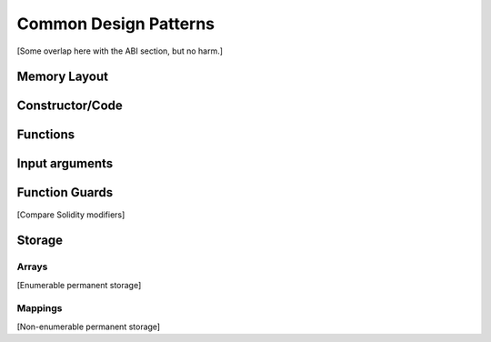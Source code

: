 **********************
Common Design Patterns
**********************

[Some overlap here with the ABI section, but no harm.]



Memory Layout
=============



Constructor/Code
================



Functions
=========



Input arguments
===============



Function Guards
===============

[Compare Solidity modifiers]


Storage
=======



Arrays
------

[Enumerable permanent storage]



Mappings
--------

[Non-enumerable permanent storage]

